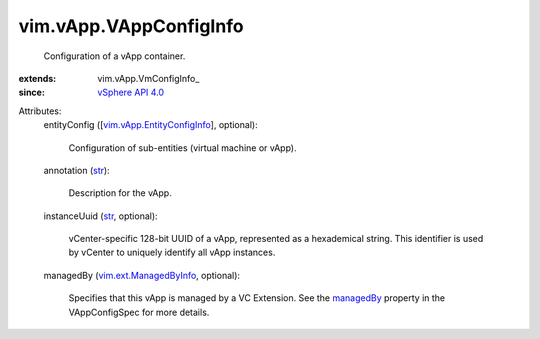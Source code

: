 
vim.vApp.VAppConfigInfo
=======================
  Configuration of a vApp container.
:extends: vim.vApp.VmConfigInfo_
:since: `vSphere API 4.0 <vim/version.rst#vimversionversion5>`_

Attributes:
    entityConfig ([`vim.vApp.EntityConfigInfo <vim/vApp/EntityConfigInfo.rst>`_], optional):

       Configuration of sub-entities (virtual machine or vApp).
    annotation (`str <https://docs.python.org/2/library/stdtypes.html>`_):

       Description for the vApp.
    instanceUuid (`str <https://docs.python.org/2/library/stdtypes.html>`_, optional):

       vCenter-specific 128-bit UUID of a vApp, represented as a hexademical string. This identifier is used by vCenter to uniquely identify all vApp instances.
    managedBy (`vim.ext.ManagedByInfo <vim/ext/ManagedByInfo.rst>`_, optional):

       Specifies that this vApp is managed by a VC Extension. See the `managedBy <vim/vApp/VAppConfigSpec.rst#managedBy>`_ property in the VAppConfigSpec for more details.
